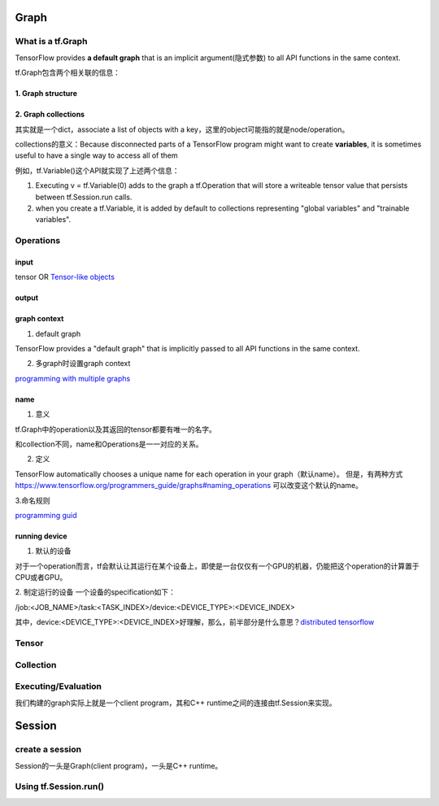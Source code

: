 Graph
========

What is a tf.Graph
------------------------
TensorFlow provides **a default graph** that is an implicit argument(隐式参数) to all API functions in the same context.

tf.Graph包含两个相关联的信息：

1. Graph structure
^^^^^^^^^^^^^^^^^^^^

2. Graph collections
^^^^^^^^^^^^^^^^^^^^^^^^^^^^^^^^^^^^^^^^
其实就是一个dict，associate a list of objects with a key，这里的object可能指的就是node/operation。 

collections的意义：Because disconnected parts of a TensorFlow program might want to create **variables**, it is sometimes useful to have a single way to access all of them 

例如，tf.Variable()这个API就实现了上述两个信息：

1. Executing v = tf.Variable(0) adds to the graph a tf.Operation that will store a writeable tensor value that persists between tf.Session.run calls.

2. when you create a tf.Variable, it is added by default to collections representing "global variables" and "trainable variables".

Operations
------------
input
^^^^^^
tensor OR `Tensor-like objects <https://www.tensorflow.org/programmers_guide/graphs#tensor-like_objects>`_

output
^^^^^^^

graph context
^^^^^^^^^^^^^^^
1. default graph

TensorFlow provides a "default graph" that is implicitly passed to all API functions in the same context.

2. 多graph时设置graph context

`programming with multiple graphs <https://www.tensorflow.org/programmers_guide/graphs#programming_with_multiple_graphs>`_

name 
^^^^^
1. 意义

tf.Graph中的operation以及其返回的tensor都要有唯一的名字。

和collection不同，name和Operations是一一对应的关系。

2. 定义

TensorFlow automatically chooses a unique name for each operation in your graph（默认name）。
但是，有两种方式 `<https://www.tensorflow.org/programmers_guide/graphs#naming_operations>`_ 可以改变这个默认的name。

3.命名规则

`programming guid <https://www.tensorflow.org/programmers_guide/graphs#naming_operations>`_

running device
^^^^^^^^^^^^^^^^
1. 默认的设备

对于一个operation而言，tf会默认让其运行在某个设备上，即使是一台仅仅有一个GPU的机器，仍能把这个operation的计算置于CPU或者GPU。

2. 制定运行的设备
一个设备的specification如下：

/job:<JOB_NAME>/task:<TASK_INDEX>/device:<DEVICE_TYPE>:<DEVICE_INDEX>

其中，device:<DEVICE_TYPE>:<DEVICE_INDEX>好理解，那么，前半部分是什么意思？`distributed tensorflow <https://www.tensorflow.org/deploy/distributed>`_

Tensor
--------

Collection
-----------

Executing/Evaluation
----------------------
我们构建的graph实际上就是一个client program，其和C++ runtime之间的连接由tf.Session来实现。

Session
=========

create a session
-----------------
Session的一头是Graph(client program)，一头是C++ runtime。

.. code-block:: python
  :linenos:

  # Create a default in-process session.
  with tf.Session() as sess:
  # ...

  # Create a remote session.
  with tf.Session("grpc://example.org:2222"):
  # ...

  g_1 = tf.Graph()
  with g_1.as_default():
  # Sessions created in this scope will run operations from `g_1`.
    sess_1 = tf.Session()

Using tf.Session.run()
-----------------------
